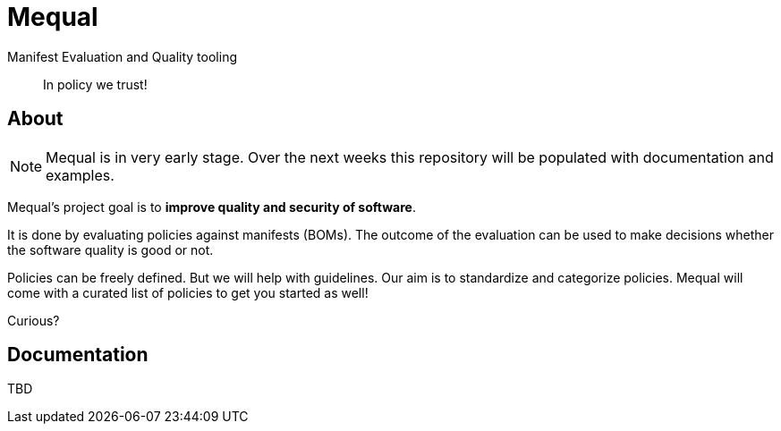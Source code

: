 = Mequal

Manifest Evaluation and Quality tooling

> In policy we trust!

== About

NOTE: Mequal is in very early stage. Over the next weeks this repository will be populated
with documentation and examples.

Mequal's project goal is to *improve quality and security of software*.

It is done by evaluating policies against manifests (BOMs). The outcome
of the evaluation can be used to make decisions whether the software
quality is good or not.

Policies can be freely defined. But we will help with guidelines.
Our aim is to standardize and categorize policies. Mequal will come
with a curated list of policies to get you started as well!

Curious?

== Documentation

TBD